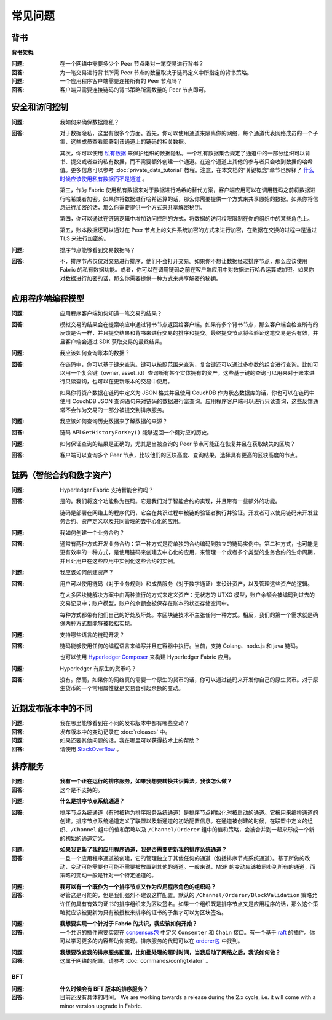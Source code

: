 常见问题
==========================

背书
-----------

**背书架构**:

:问题:
  在一个网络中需要多少个 Peer 节点来对一笔交易进行背书？

:回答:
  为一笔交易进行背书所需 Peer 节点的数量取决于链码定义中所指定的背书策略。

:问题:
  一个应用程序客户端需要连接所有的 Peer 节点吗？

:回答:
  客户端只需要连接链码的背书策略所需数量的 Peer 节点即可。

安全和访问控制
-------------------------

:问题:
  我如何来确保数据隐私？

:回答:
  对于数据隐私，这里有很多个方面。首先，你可以使用通道来隔离你的网络，每个通道代表网络成员的一个子集，这些成员查看部署到该通道上的链码的相关数据。

  其次，你可以使用 `私有数据 <private-data/private-data.html>`_ 来保护组织的数据隐私。一个私有数据集合规定了通道中的一部分组织可以背书、提交或者查询私有数据，而不需要额外创建一个通道。在这个通道上其他的参与者只会收到数据的哈希值。更多信息可以参考 :doc:`private_data_tutorial` 教程。注意，在本文档的“关键概念”章节也解释了 `什么时候应该使用私有数据而不是通道 <private-data/private-data.html#when-to-use-a-collection-within-a-channel-vs-a-separate-channel>`_ 。

  第三，作为 Fabric 使用私有数据来对于数据进行哈希的替代方案，客户端应用可以在调用链码之前将数据进行哈希或者加密。如果你将数据进行哈希运算的话，那么你需要提供一个方式来共享原始的数据。如果你将信息进行加密的话，那么你需要提供一个方式来共享解密秘钥。

  第四，你可以通过在链码逻辑中增加访问控制的方式，将数据的访问权限限制在你的组织中的某些角色上。

  第五，账本数据还可以通过在 Peer 节点上的文件系统加密的方式来进行加密，在数据在交换的过程中是通过 TLS 来进行加密的。

:问题:
  排序节点能够看到交易数据吗？

:回答:
  不，排序节点仅仅对交易进行排序，他们不会打开交易。如果你不想让数据经过排序节点，那么应该使用 Fabric 的私有数据功能。或者，你可以在调用链码之前在客户端应用中对数据进行哈希运算或加密。如果你对数据进行加密的话，那么你需要提供一种方式来共享解密的秘钥。

应用程序端编程模型
----------------------------------

:问题:
  应用程序客户端如何知道一笔交易的结果？

:回答:
  模拟交易的结果会在提案响应中通过背书节点返回给客户端。如果有多个背书节点，那么客户端会检查所有的反馈是否一样，并且提交结果和背书来进行交易的排序和提交。最终提交节点将会验证这笔交易是否有效，并且客户端会通过 SDK 获取交易的最终结果。

:问题:
  我应该如何查询账本的数据？

:回答:
  在链码中，你可以基于键来查询。键可以按照范围来查询，复合键还可以通过多参数的组合进行查询。比如可以用一个复合键（owner, asset_id）查询所有某个实体拥有的资产。这些基于键的查询可以用来对于账本进行只读查询，也可以在更新账本的交易中使用。

  如果你将资产数据在链码中定义为 JSON 格式并且使用 CouchDB 作为状态数据库的话，你也可以在链码中使用 CouchDB JSON 查询语句来对链码的数据进行富查询。应用程序客户端可以进行只读查询，这些反馈通常不会作为交易的一部分被提交到排序服务。

:问题:
  我应该如何查询历史数据来了解数据的来源？

:回答:
  链码 API ``GetHistoryForKey()`` 能够返回一个键对应的历史。

:问题:
  如何保证查询的结果是正确的，尤其是当被查询的 Peer 节点可能正在恢复并且在获取缺失的区块？

:回答:
  客户端可以查询多个 Peer 节点，比较他们的区块高度、查询结果，选择具有更高的区块高度的节点。

链码（智能合约和数字资产）
----------------------------------------------

:问题:
  Hyperledger Fabric 支持智能合约吗？

:回答:
  是的。我们将这个功能称为链码。它是我们对于智能合约的实现，并且带有一些额外的功能。

  链码是部署在网络上的程序代码，它会在共识过程中被链的验证者执行并验证。开发者可以使用链码来开发业务合约、资产定义以及共同管理的去中心化的应用。

:问题:
  我如何创建一个业务合约？

:回答:
  通常有两种方式开发业务合约：第一种方式是将单独的合约编码到独立的链码实例中。第二种方式，也可能是更有效率的一种方式，是使用链码来创建去中心化的应用，来管理一个或者多个类型的业务合约的生命周期，并且让用户在这些应用中实例化这些合约的实例。

:问题:
  我应该如何创建资产？

:回答:
  用户可以使用链码（对于业务规则）和成员服务（对于数字通证）来设计资产，以及管理这些资产的逻辑。

  在大多区块链解决方案中由两种流行的方式来定义资产：无状态的 UTXO 模型，账户余额会被编码到过去的交易记录中；账户模型，账户的余额会被保存在账本的状态存储空间中。

  每种方式都带有他们自己的好处及坏处。本区块链技术不主张任何一种方式。相反，我们的第一个需求就是确保两种方式都能够被轻松实现。

:问题:
  支持哪些语言的链码开发？

:回答:
  链码能够使用任何的编程语言来编写并且在容器中执行。当前，支持 Golang、node.js 和 java 链码。

  也可以使用 `Hyperledger Composer <https://hyperledger.github.io/composer/>`__ 来构建 Hyperledger Fabric 应用。

:问题:
  Hyperledger 有原生的货币吗？

:回答:
  没有。然而，如果你的网络真的需要一个原生的货币的话，你可以通过链码来开发你自己的原生货币。对于原生货币的一个常用属性就是交易会引起余额的变动。

近期发布版本中的不同
-----------------------------------

:问题:
  我在哪里能够看到在不同的发布版本中都有哪些变动？

:回答:
  发布版本中的变动记录在 :doc:`releases` 中。

:问题:
  如果还要其他问题的话，我在哪里可以获得技术上的帮助？

:回答:
  请使用 `StackOverflow <https://stackoverflow.com/questions/tagged/hyperledger>`__ 。

排序服务
----------------

:问题:
  **我有一个正在运行的排序服务，如果我想要转换共识算法，我该怎么做？**

:回答:
  这个是不支持的。

..

:问题:
  **什么是排序节点系统通道？**

..

:回答:
  排序节点系统通道（有时被称为排序服务系统通道）是排序节点初始化时被启动的通道。它被用来编排通道的创建。排序节点系统通道定义了联盟以及新通道的初始配置信息。在通道被创建的时候，在联盟中定义的组织、``/Channel`` 组中的值和策略以及 ``/Channel/Orderer`` 组中的值和策略，会被合并到一起来形成一个新的初始的通道定义。

..

:问题:
  **如果我更新了我的应用程序通道，我是否需要更新我的排序系统通道？**

:回答:
  一旦一个应用程序通道被创建，它的管理独立于其他任何的通道（包括排序节点系统通道）。基于所做的改动，变动可能需要也可能不需要被放置到其他的通道。一般来说，MSP 的变动应该被同步到所有的通道，而策略的变动一般是针对一个特定通道的。

..

:问题:
  **我可以有一个既作为一个排序节点又作为应用程序角色的组织吗？**

:回答:
  尽管这是可能的，但是我们强烈不建议这样配置。默认的 ``/Channel/Orderer/BlockValidation`` 策略允许任何具有有效的证书的排序组织来为区块签名。如果一个组织既是排序节点又是应用程序的话，那么这个策略就应该被更新为只有被授权来排序的证书的子集才可以为区块签名。

..

:问题:
  **我想要实现一个针对于 Fabric 的共识，我应该如何开始？**

:回答:
  一个共识的插件需要实现在 `consensus包`_ 中定义 ``Consenter`` 和 ``Chain`` 接口。有一个基于 raft_ 的插件。你可以学习更多的内容帮助你实现。排序服务的代码可以在 `orderer包`_ 中找到。

.. _consensus包 : https://github.com/hyperledger/fabric/blob/release-2.0/orderer/consensus/consensus.go
.. _raft : https://github.com/hyperledger/fabric/tree/release-2.0/orderer/consensus/etcdraft
.. _orderer包 : https://github.com/hyperledger/fabric/tree/release-2.0/orderer

..

:问题:
  **我想要改变我的排序服务配置，比如批处理的超时时间，当我启动了网络之后，我该如何做？**

:回答:
  这属于网络的配置。请参考 :doc:`commands/configtxlator` 。

BFT
~~~

:问题:
  **什么时候会有 BFT 版本的排序服务？**

:回答:
  目前还没有具体的时间。 We are working towards a release during the 2.x cycle,
  i.e. it will come with a minor version upgrade in Fabric.

.. Licensed under Creative Commons Attribution 4.0 International License
   https://creativecommons.org/licenses/by/4.0/
  